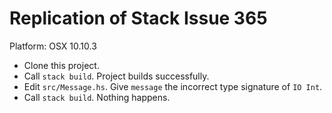 * Replication of Stack Issue 365

Platform: OSX 10.10.3

- Clone this project.
- Call =stack build=. Project builds successfully.
- Edit =src/Message.hs=. Give =message= the incorrect type signature of =IO Int=.
- Call =stack build=. Nothing happens.

